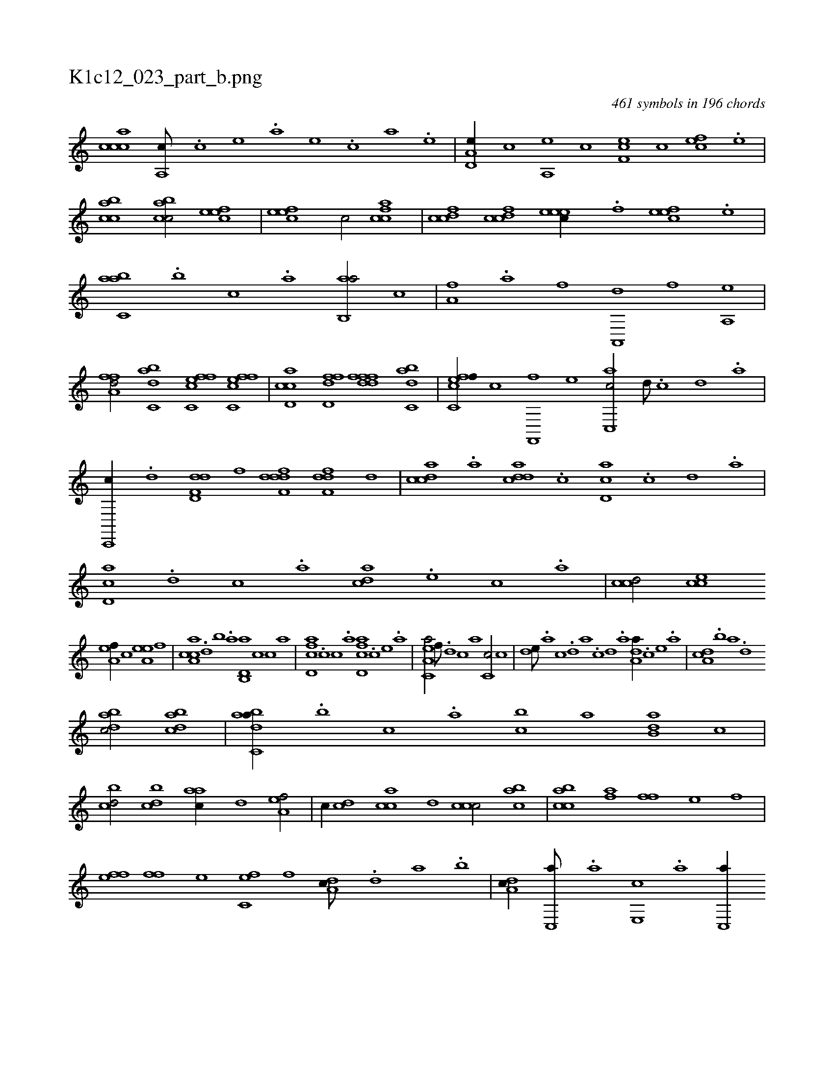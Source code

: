 X:1
%
%%titleleft true
%%tabaddflags 0
%%tabrhstyle grid
%
T:K1c12_023_part_b.png
C:461 symbols in 196 chords
L:1/1
K:italiantab
%
[,,ccca1] [,a,,c///] .[,c] [,e] .[a] [,e] .[c] [a] .[,e] |\
	[a,d,e//] [,,,c] [a,,e] [,,,c] [,ef,c] [,,,c] [,,fec] .[,e] |\
	[acbc1] [acbc/] [,efec] |\
	[,efec1] [,,,c/] [,,fcca] |\
	[,,fccd] [,,fccd] [,,eeec//] .[,,f] [,,feec] .[,,e] |\
	[,abc,a] .[,,,b] [,,,c] .[,,a] [,ab,,a/] [,,,c] |\
	[,,a,fh//] .[,a] [h,,f] [,,,h] [ha,,,d] [,,,,f] [ha,,h] [,,,e] |
%
[ha,ffd/] [,abc,d] [fc,cef] [fc,cef] |\
	[cd,ac] [hd,ffd] [hdfffd] [,abc,d] |\
	[fc,cef//] [,,,,c] [f,,,f] [,,,,e] [c,,ac/] [,d///] .[,c] [,d] .[a] |\
	[c,,,c//] .[,d] [dd,f,d] [f] [ddff,d] [,h] [,dff,d] [,d] |\
	[,cdca] .[,a] [,ddca] .[,c] [,d,ac] .[,c] [,d] .[a] |\
	[,d,ac] .[,,,,d] [,,,,c] .[,,,,a] [,,,acd] .[,,,,e] [,,,c] .[,,,a] |\
	[,,,ccd/] [,,,cce] 
%
[,,a,ef//] [,,,,,c] [,,a,ee] [,,,,,f] |\
	[ca,ac] .[,,d] [,,b] .[,,a] [d,b,,a] [,,,c] [c] [a] |\
	[fcd,a] .[,,,c] [,,c] .[,,a] [fcd,a] .[,,,,c] [,,,,e] .[,,,a] |\
	[ea,c,a/] [,f///] .[,d] [,c] [,a] [,c,c/] [,,,c] |\
	[,,de///] .[,,a] [,,c] .[,,d] [,a] .[,c] [,d] .[a] [da,a//] .[,,,,c] [,,,,e] .[,,,a] |\
	[da,c] .[,,b] [,a] .[,,d] 
%
[dabc/] [dabc] |\
	[dabc,a//] .[,,,b] [,,,c] .[,,a] [,,bc] [,,,,,a] [,,b,da] [,,,,c] |\
	[,,bcd/] [,,bcd] [,,aac//] [,,,,,d] [,,a,ef/] |\
	[,,,c//] [,,,,cd] [,,,cca] [,,,,,d] [,,,ccc/] [,,,bac] |\
	[,,bcca] [h,,fha] [,,ffh//] [,,,,,h] [h,,,e] [,,,,f] |\
	[h,ffh] [,,,e] [h,ff] [,,,,e] [fc,e] [,,,,f] [da,c///] .[,,d] [,a] .[,b] |\
	[da,c//] [c,,a///] .[a] [,e,,c] .[a] [c,,a//] 
% number of items: 461


